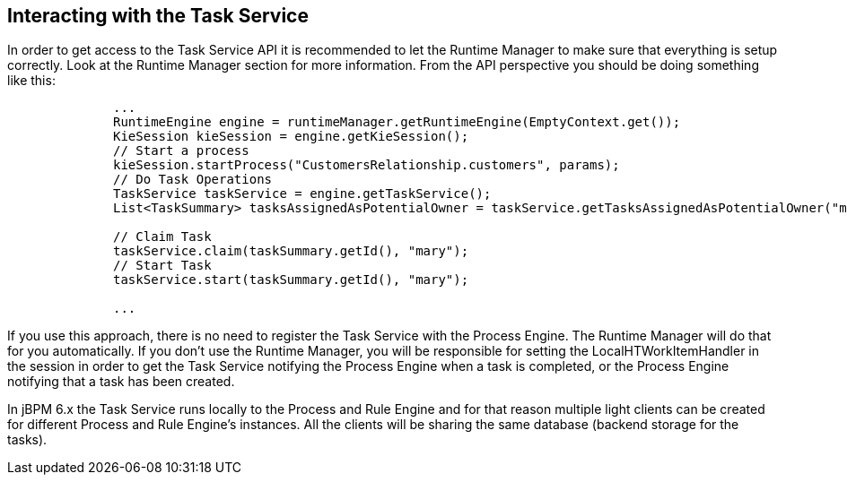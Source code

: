 :experimental:


[[_jbpmtaskserviceinteraction]]
== Interacting with the Task Service


In order to get access to the Task Service API it is recommended to let the Runtime Manager to make sure that  everything is setup correctly.
Look at the Runtime Manager section for more information.
From the API perspective you should be doing something like this: 

[source,java]
----

              ...
              RuntimeEngine engine = runtimeManager.getRuntimeEngine(EmptyContext.get());
              KieSession kieSession = engine.getKieSession();
              // Start a process
              kieSession.startProcess("CustomersRelationship.customers", params);
              // Do Task Operations
              TaskService taskService = engine.getTaskService();
              List<TaskSummary> tasksAssignedAsPotentialOwner = taskService.getTasksAssignedAsPotentialOwner("mary", "en-UK");
              
              // Claim Task
              taskService.claim(taskSummary.getId(), "mary");
              // Start Task
              taskService.start(taskSummary.getId(), "mary");

              ...
----


If you use this approach, there is no need to register the Task Service with the Process Engine.
The Runtime Manager will do that for you automatically.
If you don't use the Runtime Manager, you will be responsible for setting the LocalHTWorkItemHandler in the session in order to get the Task Service notifying the Process Engine when a task is completed, or the Process Engine notifying that a task has been created. 

In jBPM 6.x the Task Service runs locally to the Process and Rule Engine and for that reason multiple light clients can be created for different Process and Rule Engine's instances.
All the clients will be sharing the same database (backend storage for the tasks). 
